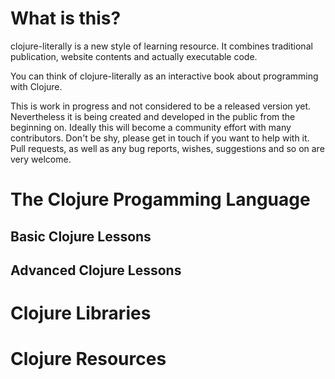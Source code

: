 * What is this?
  clojure-literally is a new style of learning resource. It combines
  traditional publication, website contents and actually executable
  code.

  You can think of clojure-literally as an interactive book about
  programming with Clojure.

  This is work in progress and not considered to be a released version
  yet. Nevertheless it is being created and developed in the public
  from the beginning on. Ideally this will become a community effort
  with many contributors. Don't be shy, please get in touch if you
  want to help with it. Pull requests, as well as any bug reports,
  wishes, suggestions and so on are very welcome.

* The Clojure Progamming Language
** Basic Clojure Lessons
** Advanced Clojure Lessons
* Clojure Libraries
* Clojure Resources
